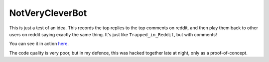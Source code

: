 ================
NotVeryCleverBot
================

This is just a test of an idea. This records the top replies to the top comments
on reddit, and then play them back to other users on reddit saying exactly the
same thing. It's just like ``Trapped_in_Reddit``, but with comments!

You can see it in action `here <http://www.reddit.com/user/NotVeryCleverBot/>`_.

The code quality is very poor, but in my defence, this was hacked together late
at night, only as a proof-of-concept.
